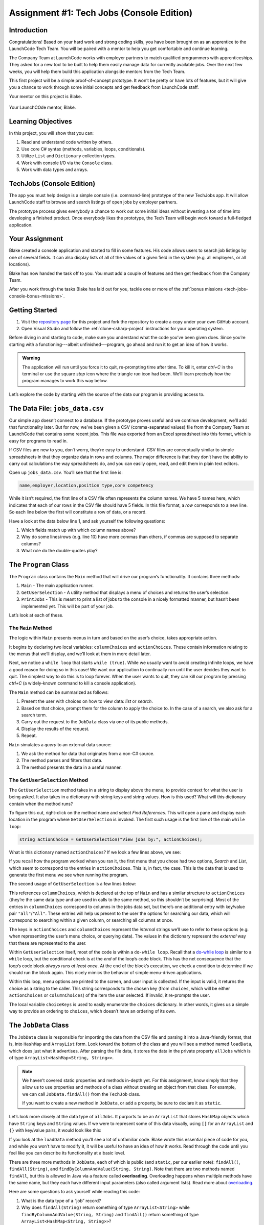 .. _tech-jobs-console:

Assignment #1: Tech Jobs (Console Edition)
==========================================

Introduction
------------

Congratulations! Based on your hard work and strong coding skills, you have
been brought on as an apprentice to the LaunchCode Tech Team. You will be
paired with a mentor to help you get comfortable and continue learning.

The Company Team at LaunchCode works with employer partners to match qualified
programmers with apprenticeships. They asked for a new tool to be built to
help them easily manage data for currently available jobs. Over the next few
weeks, you will help them build this application alongside mentors from the
Tech Team.

This first project will be a simple proof-of-concept prototype. It won’t be
pretty or have lots of features, but it will give you a chance to work through
some initial concepts and get feedback from LaunchCode staff.

Your mentor on this project is Blake.

.. figure:: figures/LC-Blake.png
   :scale: 50%
   :alt: LaunchCode mentor Blake.

Your LaunchCOde mentor, Blake.

Learning Objectives
--------------------

In this project, you will show that you can:

#. Read and understand code written by others.
#. Use core C# syntax (methods, variables, loops, conditionals).
#. Utilize ``List`` and ``Dictionary`` collection types.
#. Work with console I/O via the ``Console`` class.
#. Work with data types and arrays.

TechJobs (Console Edition)
---------------------------

The app you must help design is a simple console (i.e. command-line) prototype
of the new TechJobs app. It will allow LaunchCode staff to browse and search
listings of open jobs by employer partners.

The prototype process gives everybody a chance to work out some initial ideas
without investing a ton of time into developing a finished product. Once
everybody likes the prototype, the Tech Team will begin work toward a
full-fledged application.

Your Assignment
----------------

Blake created a console application and started to fill in some features. His
code allows users to search job listings by one of several fields. It can also
display lists of all of the values of a given field in the system (e.g. all
employers, or all locations).

Blake has now handed the task off to you. You must add a couple of features and
then get feedback from the Company Team.

After you work through the tasks Blake has laid out for you, tackle one
or more of the :ref:`bonus missions <tech-jobs-console-bonus-missions>`.

Getting Started
----------------

#. Visit the `repository page <https://github.com/LaunchCodeEducation/TechJobsConsole>`__
   for this project and fork the repository to create a copy under your own
   GitHub account.
#. Open Visual Studio and follow the :ref:`clone-csharp-project` instructions for your operating system. 


Before diving in and starting to code, make sure you understand what the code
you’ve been given does. Since you’re starting with a functioning---albeit
unfinished---program, go ahead and run it to get an idea of how it works. 

.. admonition:: Warning

   The application will run until you force it to quit, re-prompting time
   after time. To kill it, enter *ctrl+C* in the terminal or use the square 
   *stop* icon where the triangle *run* icon had been. We’ll learn precisely 
   how the program manages to work this way below.

Let’s explore the code by starting with the source of the data our program is
providing access to.

The Data File: ``jobs_data.csv``
--------------------------------

Our simple app doesn’t connect to a database. If the prototype proves
useful and we continue development, we’ll add that functionality later.
But for now, we’ve been given a CSV (comma-separated values) file from
the Company Team at LaunchCode that contains some recent jobs. This file
was exported from an Excel spreadsheet into this format, which is easy
for programs to read in.

If CSV files are new to you, don’t worry, they’re easy to understand.
CSV files are conceptually similar to simple spreadsheets in that they
organize data in rows and columns. The major difference is that they
don’t have the ability to carry out calculations the way spreadsheets
do, and you can easily open, read, and edit them in plain text editors.

Open up ``jobs_data.csv``. You’ll see that the first line is:

.. sourcecode:: bash

   name,employer,location,position type,core competency

While it isn’t required, the first line of a CSV file often represents
the column names. We have 5 names here, which indicates that each of our
rows in the CSV file should have 5 fields. In this file format, a *row*
corresponds to a new line. So each line below the first will constitute
a row of data, or a record.

Have a look at the data below line 1, and ask yourself the following
questions:

#. Which fields match up with which column names above?
#. Why do some lines/rows (e.g. line 10) have more commas than others, if
   commas are supposed to separate columns?
#. What role do the double-quotes play?

The ``Program`` Class
---------------------

The ``Program`` class contains the ``Main`` method that will drive our
program’s functionality. It contains three methods:

#. ``Main`` - The main application runner.
#. ``GetUserSelection`` - A utility method that displays a menu of choices and
   returns the user’s selection.
#. ``PrintJobs`` - This is meant to print a list of jobs to the console in a
   nicely formatted manner, but hasn’t been implemented yet. This will be part
   of your job.

Let’s look at each of these.

The ``Main`` Method
^^^^^^^^^^^^^^^^^^^

The logic within ``Main`` presents menus in turn and based on the
user’s choice, takes appropriate action.

It begins by declaring two local variables: ``columnChoices`` and
``actionChoices``. These contain information relating to the menus that
we’ll display, and we’ll look at them in more detail later.

Next, we notice a ``while loop`` that starts ``while (true)``. While we usually
want to avoid creating infinite loops, we have a good reason for doing so in
this case! We want our application to continually run until the user decides
they want to quit. The simplest way to do this is to loop forever. When the
user wants to quit, they can kill our program by pressing *ctrl+C* (a
widely-known command to kill a console application). 

.. TODO: This doesn't need to happen in VS for Mac. Check Windows for this

.. As you saw above, however,
.. IntelliJ’s Run pane works slightly differently and you’ll need to rely on the
.. red “stop” icon to stop the program.

The ``Main`` method can be summarized as follows:

#. Present the user with choices on how to view data: *list* or *search*.
#. Based on that choice, prompt them for the column to apply the choice to. In
   the case of a search, we also ask for a search term.
#. Carry out the request to the ``JobData`` class via one of its public
   methods.
#. Display the results of the request.
#. Repeat.

``Main`` simulates a *query* to an external data source:

#. We ask the method for data that originates from a non-C# source.
#. The method parses and filters that data.
#. The method presents the data in a useful manner.

The ``GetUserSelection`` Method
^^^^^^^^^^^^^^^^^^^^^^^^^^^^^^^

The ``GetUserSelection`` method takes in a string to display above the
menu, to provide context for what the user is being asked. It also takes in
a dictionary with string keys and string values. How is this used? What
will this dictionary contain when the method runs?

.. TODO: determine if VS on windows allows for right click like this for find usages

To figure this out, right-click on the method name and select *Find
References*. This will open a pane and display each location in the program
where ``GetUserSelection`` is invoked. The first such usage is the first
line of the main ``while loop``:

.. sourcecode:: c#

   string actionChoice = GetUserSelection("View jobs by:", actionChoices);

What is this dictionary named ``actionChoices``? If we look a few lines
above, we see:

.. sourcecode:: csharp
   :lineno-start: 13

   // Top-level menu options
   Dictionary<string, string> actionChoices = new Dictionary<string, string>();
   actionChoices.Add("search", "Search");
   actionChoices.Add("list", "List");

If you recall how the program worked when you ran it, the first menu
that you chose had two options, *Search* and *List*, which seem to
correspond to the entries in ``actionChoices``. This is, in fact, the
case. This is the data that is used to generate the first menu we see
when running the program.

The second usage of ``GetUserSelection`` is a few lines below:

.. sourcecode:: c#
   :lineno-start: 35

   string columnChoice = GetUserSelection("List", columnChoices);

This references ``columnChoices``, which is declared at the top of
``Main`` and has a similar structure to ``actionChoices`` (they’re the
same data type and are used in calls to the same method, so this
shouldn’t be surprising). Most of the entries in ``columnChoices``
correspond to columns in the jobs data set, but there’s one additional
entry with key/value pair ``"all"``/``"All"``. These entries will help
us present to the user the options for searching our data, which will
correspond to searching within a given column, or searching all columns
at once.

The keys in ``actionChoices`` and ``columnChoices`` represent the
*internal* strings we’ll use to refer to these options (e.g. when representing
the user’s menu choice, or querying data). The values in the dictionary represent the
*external* way that these are represented to the user.

.. TODO: replace this microsoft link with an internal ref to the dowhile section

Within ``GetUserSelection`` itself, most of the code is within a
``do-while loop``. Recall that a `do-while
loop <https://msdn.microsoft.com/en-us/library/370s1zax.aspx>`__
is similar to a ``while`` loop, but the conditional check is at the
*end* of the loop’s code block. This has the net consequence that the
loop’s code block *always runs at least once*. At the end of the block’s
execution, we check a condition to determine if we should run the block
again. This nicely mimics the behavior of simple menu-driven
applications.

Within this loop, menu options are printed to the screen, and user input
is collected. If the input is valid, it returns the choice as a string
to the caller. This string corresponds to the chosen key (from
``choices``, which will be either ``actionChoices`` or
``columnChoices``) of the item the user selected. If invalid, it
re-prompts the user.

The local variable ``choiceKeys`` is used to easily enumerate the
``choices`` dictionary. In other words, it gives us a simple way to
provide an ordering to ``choices``, which doesn’t have an ordering of
its own.

The ``JobData`` Class
---------------------

The ``JobData`` class is responsible for importing the data from the CSV
file and parsing it into a Java-friendly format, that is, into
``HashMap`` and ``ArrayList`` form. Look toward the bottom of the class
and you will see a method named ``loadData``, which does just what it
advertises. After parsing the file data, it stores the data in the
private property ``allJobs`` which is of type
``ArrayList<HashMap<String, String>>``.

.. admonition:: Note

   We haven’t covered static properties and methods in-depth yet. For this
   assignment, know simply that they allow us to use properties and methods
   of a class without creating an object from that class. For example, we
   can call ``JobData.findAll()`` from the ``TechJob`` class.

   If you want to create a new method in ``JobData``, or add a property, be
   sure to declare it as ``static``.

Let’s look more closely at the data type of ``allJobs``. It purports to
be an ``ArrayList`` that stores ``HashMap`` objects which have
``String`` keys and ``String`` values. If we were to represent some of
this data visually, using ``[]`` for an ``ArrayList`` and ``{}`` with
key/value pairs, it would look like this:

.. sourcecode:: java
   :linenos:

   [
       {
           "name": "Junior Data Analyst",
           "employer": "Lockerdome",
           "location": "Saint Louis",
           "position type": "Data Scientist / Business Intelligence",
           "core competency": "Statistical Analysis"
       },
       {
           "name": "Junior Web Developer",
           "employer": "Cozy",
           "location": "Portland",
           "position type": "Web - Back End",
           "core competency": "Ruby"
       },
       ...
   ]

If you look at the ``loadData`` method you’ll see a lot of unfamiliar code.
Blake wrote this essential piece of code for you, and while you won’t have to
modify it, it will be useful to have an idea of how it works. Read
through the code until you feel like you can describe its functionality
at a basic level.

.. index:: overloading

There are three more methods in ``JobData``, each of which is public
(and ``static``, per our earlier note): ``findAll()``,
``findAll(String)``, and ``findByColumnAndValue(String, String)``. Note
that there are two methods named ``findAll``, but this is allowed in
Java via a feature called **overloading**. Overloading happens when
multiple methods have the same name, but they each have different input
parameters (also called argument lists). Read more about
`overloading <http://beginnersbook.com/2013/05/method-overloading/>`__.

Here are some questions to ask yourself while reading this code:

#. What is the data type of a “job” record?
#. Why does ``findAll(String)`` return something of type ``ArrayList<String>``
   while ``findByColumnAndValue(String, String)`` and ``findAll()`` return
   something of type ``ArrayList<HashMap<String, String>>``?
#. Why is ``loadData()`` called at the top of each of these four methods? Does
   this mean that we load the data from the CSV file each time one of them
   is called?

Your Tasks
-----------

Here are the tasks for you to carry out for your first apprenticeship
assignment.

Implement ``printJobs``
^^^^^^^^^^^^^^^^^^^^^^^^

When trying out the program, and later when reading the code, you
hopefully noticed that there’s some work to do in the ``printJobs``
method. As it stands, it currently just prints a message:
``"printJobs is not implemented yet"``.

Complete this method. It should print out something like this:

.. sourcecode:: bash

   *****
   position type: Data Scientist / Business Intelligence
   name: Sr. IT Analyst (Data/BI)
   employer: Bull Moose Industries
   location: Saint Louis
   core competency: Statistical Analysis
   *****

If there are no results, it should print an appropriate message.

.. admonition:: Tip

   To do this, you’ll need to iterate over an ``ArrayList`` of jobs. Each
   job is itself a ``HashMap``. While you can get each of the items out of
   the ``HashMap`` using the known keys (``employer``, ``location``, etc.),
   think instead about creating a nested loop to loop over each
   ``HashMap``. If a new field is added to the job records, this approach
   will print out the new field without any updates to ``printJobs``.

Test this method before moving on to your next step:

#. Save your changes.
#. Select *Run* from the Run menu and choose to run the ``TechJobs`` class (or
   if you have recently run it, just select the green arrow in the top right
   corner of the screen).
#. Select “1” to list the jobs, and then “0” to list them all.
#. Make sure the printout matches the styling above.
#. Test that it prints a descriptive message if no jobs are found by selecting
   “0” to search and then “3” to search for a location. Then enter a location
   that is not in the data (e.g. “Cancun”). Your message should be displayed.

Create Method ``findByValue``
^^^^^^^^^^^^^^^^^^^^^^^^^^^^^^

At this stage, the application will allow users to search a *given
column* of the data for a given String. Your next task is to enable a
search that looks for the search term in *all* of the columns.

In the ``JobData`` class, create a new (``public static``) method that
will search for a string within each of the columns. Name it
``findByValue``. Here are a few observations:

#. The method that you write should not contain duplicate jobs. So, for
   example, if a listing has position type “Web - Front End” and name
   “Front end web dev” then searching for “web” should not include the
   listing twice.
#. As with ``printJobs``, you should write your code in a way that if a
   new column is added to the data, your code will automatically search
   the new column as well.
#. You should NOT write code that calls ``findByColumnAndValue`` once
   for each column. Rather, utilize loops and collection methods as you
   did above.
#. You *should*, on the other hand, read and understand
   ``findByColumnAndValue``, since your code will look similar in some
   ways.

You’ll need to call ``findByValue`` from somewhere in ``main``. We’ll
leave it up to you to find where. You might have noticed that when you
try to search all columns using the app, a message is printed, so that
is a good clue to help you find where to place this new method call.
Once you find where to call your new method, you can *Run* the program
again to test your code.

Make Search Methods Case-Insensitive
^^^^^^^^^^^^^^^^^^^^^^^^^^^^^^^^^^^^

You’ve completed your first two tasks!

Let's assume you demonstrated the updated application for the Company Team, and
they noticed a feature that could be improved. When searching for jobs with
the skill ``JavaScript`` some results were missing (e.g. the Watchtower
Security job on line 31 of the CSV file). The search methods turn out to be
case-sensitive, so they treat ``JavaScript`` and ``Javascript`` as different
strings.

The Company Team strongly requested that this needs to be fixed, and of course
you told them that you are up to the task.

Here are some questions to ask yourself as you get started:

#. Which methods are called when searching?
#. How is the user’s search string compared against the values of fields of the
   job ``HashMap`` objects?
#. How can you make this comparison in a way that effectively ignores the case
   of the strings?
#. How can you do this *without* altering the capitalization of the items in
   ``allJobs`` so that the data gets printed out the same way that it appears
   in ``job_data.csv``?

You might find it useful to review the String methods listed in the
chapter on :ref:`Data Types <data-types>`.

When this task is completed, you’re done!

Sanity Check
-------------

Before submitting, make sure that your application:

#. Prints each field of a job when using search functionality, and when
   listing all columns. If there are no search results, a descriptive
   message is displayed.
#. Allows the user to search for a string across all columns.
#. Returns case-insensitive results.

Solution Demo
--------------

Watch a demo of a working solution.

.. youtube::
   :video_id: Ai9ceGDWkac

How to Submit
--------------

To turn in your assignment and get credit, follow the
:ref:`submission instructions <how-to-submit-work>`.

.. _tech-jobs-console-bonus-missions:

Bonus Missions
--------------

If you want to take your learning a few steps further, here are some
additional problems you can try to solve. We’re not providing you much
guidance here, but we have confidence that you can figure these problems
out!

#. **Sorting list results**: When a user asks for a list of employers,
   locations, position types, etc., it would be nice if results were
   sorted alphabetically. Make this happen.
#. **Returning a copy of allJobs**: Look at ``JobData.findAll()``.
   Notice that it’s returning the ``allJobs`` property, which is a
   static property of the ``JobData`` class. In general, this is not a
   great thing to do, since the person calling our ``findAll`` method
   could then mess with the data that ``allJobs`` contains. Fix this by
   creating a copy of ``allJobs``. *Hint:* Look at the constructors in
   the Oracle ``ArrayList`` documentation.
